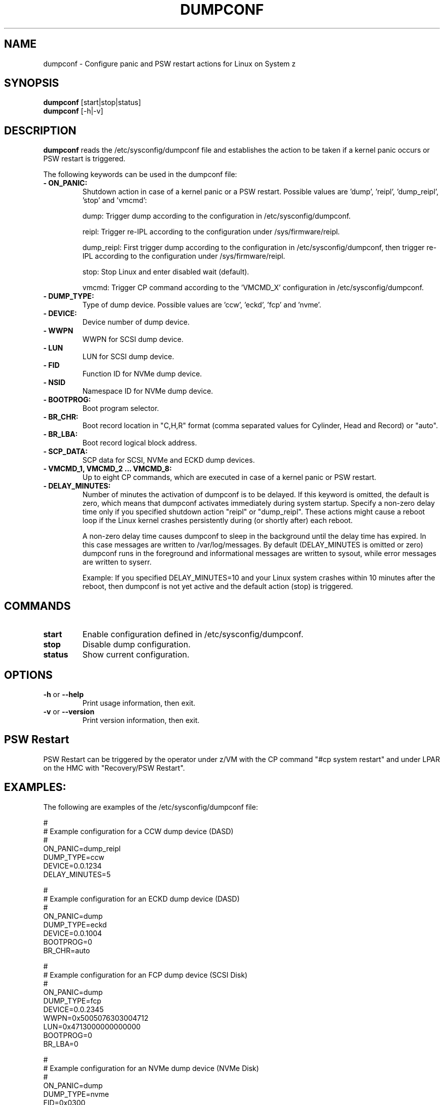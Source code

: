 .\" Copyright 2017 IBM Corp.
.\" s390-tools is free software; you can redistribute it and/or modify
.\" it under the terms of the MIT license. See LICENSE for details.
.\"
.TH DUMPCONF 8 "Sept 2011" "s390-tools"

.SH NAME
dumpconf \- Configure panic and PSW restart actions for Linux on System z

.SH SYNOPSIS
.br
\fBdumpconf\fR [start|stop|status]
.br
\fBdumpconf\fR [-h|-v]

.SH DESCRIPTION
\fBdumpconf\fR reads the /etc/sysconfig/dumpconf file
and establishes the action to be taken if a kernel panic occurs
or PSW restart is triggered.

The following keywords can be used in the dumpconf file:

.TP
\fB  - ON_PANIC:\fR
Shutdown action in case of a kernel panic or a PSW restart. Possible values
are 'dump', 'reipl', 'dump_reipl', 'stop' and 'vmcmd':
.br

dump: Trigger dump according to the configuration in /etc/sysconfig/dumpconf.
.br

reipl: Trigger re-IPL according to the configuration under /sys/firmware/reipl.
.br

dump_reipl: First trigger dump according to the configuration in
/etc/sysconfig/dumpconf, then trigger re-IPL according to the configuration
under /sys/firmware/reipl.
.br

stop: Stop Linux and enter disabled wait (default).
.br

vmcmd: Trigger CP command according to the 'VMCMD_X' configuration in
/etc/sysconfig/dumpconf.

.TP
\fB  - DUMP_TYPE:\fR
Type of dump device. Possible values are 'ccw', 'eckd', 'fcp' and 'nvme'.

.TP
\fB  - DEVICE:\fR
Device number of dump device.

.TP
\fB  - WWPN\fR
WWPN for SCSI dump device.

.TP
\fB  - LUN\fR
LUN for SCSI dump device.

.TP
\fB  - FID\fR
Function ID for NVMe dump device.

.TP
\fB  - NSID\fR
Namespace ID for NVMe dump device.

.TP
\fB  - BOOTPROG:\fR
Boot program selector.

.TP
\fB  - BR_CHR:\fR
Boot record location in "C,H,R" format (comma separated values for
Cylinder, Head and Record) or "auto".

.TP
\fB  - BR_LBA:\fR
Boot record logical block address.

.TP
\fB  - SCP_DATA:\fR
SCP data for SCSI, NVMe and ECKD dump devices.

.TP
\fB  - VMCMD_1, VMCMD_2 ... VMCMD_8:\fR
Up to eight CP commands, which are executed in case of a kernel panic
or PSW restart.

.TP
\fB - DELAY_MINUTES:\fR
Number of minutes the activation of dumpconf is to be delayed. If this keyword
is omitted, the default is zero, which means that
dumpconf activates immediately during system startup.
Specify a non-zero delay time only if you specified
shutdown action "reipl" or "dump_reipl".
These actions might cause a reboot loop
if the Linux kernel crashes persistently during (or shortly after) each reboot.

A non-zero delay time causes dumpconf to sleep in the background until the
delay time has expired. In this case messages are written to /var/log/messages.
By default (DELAY_MINUTES is omitted or zero) dumpconf runs in the foreground
and informational messages are written to sysout, while
error messages are written to syserr.

Example: If you specified DELAY_MINUTES=10 and
your Linux system crashes within 10 minutes after the reboot,
then dumpconf is not yet active and the default action (stop) is triggered.

.SH COMMANDS
.TP
\fBstart\fR
Enable configuration defined in /etc/sysconfig/dumpconf.

.TP
\fBstop\fR
Disable dump configuration.

.TP
\fBstatus\fR
Show current configuration.

.SH OPTIONS
.TP
\fB-h\fR or \fB--help\fR
Print usage information, then exit.

.TP
\fB-v\fR or \fB--version\fR
Print version information, then exit.

.SH PSW Restart
PSW Restart can be triggered by the operator under z/VM with the CP
command "#cp system restart" and under LPAR on the HMC with
"Recovery/PSW Restart".

.SH EXAMPLES:
The following are examples of the /etc/sysconfig/dumpconf file:
.br

#
.br
# Example configuration for a CCW dump device (DASD)
.br
#
.br
ON_PANIC=dump_reipl
.br
DUMP_TYPE=ccw
.br
DEVICE=0.0.1234
.br
DELAY_MINUTES=5
.br

#
.br
# Example configuration for an ECKD dump device (DASD)
.br
#
.br
ON_PANIC=dump
.br
DUMP_TYPE=eckd
.br
DEVICE=0.0.1004
.br
BOOTPROG=0
.br
BR_CHR=auto
.br

#
.br
# Example configuration for an FCP dump device (SCSI Disk)
.br
#
.br
ON_PANIC=dump
.br
DUMP_TYPE=fcp
.br
DEVICE=0.0.2345
.br
WWPN=0x5005076303004712
.br
LUN=0x4713000000000000
.br
BOOTPROG=0
.br
BR_LBA=0
.br

#
.br
# Example configuration for an NVMe dump device (NVMe Disk)
.br
#
.br
ON_PANIC=dump
.br
DUMP_TYPE=nvme
.br
FID=0x0300
.br
NSID=0x0001
.br
BOOTPROG=0
.br
BR_LBA=0
.br

#
.br
# Example configuration for CP commands
.br
#
.br
ON_PANIC=vmcmd
.br
VMCMD_1="MESSAGE * Starting VMDUMP"
.br
VMCMD_2="VMDUMP"
.br
VMCMD_3="IPL 3456"

#
.br
# Example config for re-IPL
.br
#
.br
ON_PANIC=reipl
.br
DELAY_MINUTES=5

.SH SEE ALSO
Linux on System z: Using the Dump Tools

